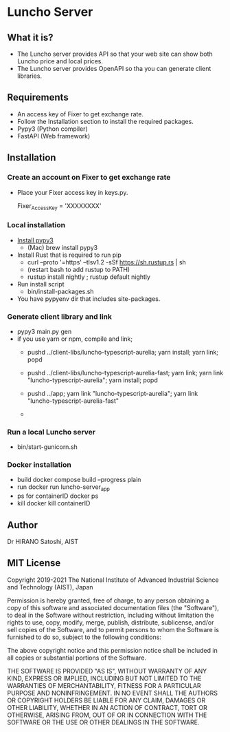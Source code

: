 * Luncho Server

** What it is?

  - The Luncho server provides API so that your web site can show both Luncho price and local prices.
  - The Luncho server provides OpenAPI so tha you can generate client libraries.

** Requirements

  - An access key of Fixer to get exchange rate.
  - Follow the Installation section to install the required packages.
  - Pypy3 (Python compiler)
  - FastAPI (Web framework)

** Installation

*** Create an account on Fixer to get exchange rate
  - Place your Fixer access key in keys.py.

    Fixer_Access_Key = 'XXXXXXXX'

*** Local installation
  - [[https://www.pypy.org/download.html][Install pypy3]]
   - (Mac) brew install pypy3
  - Install Rust that is required to run pip
   - curl --proto '=https' --tlsv1.2 -sSf https://sh.rustup.rs | sh
   - (restart bash to add rustup to PATH)
   - rustup install nightly ; rustup default nightly
  - Run install script
   - bin/install-packages.sh
  - You have pypyenv dir that includes site-packages.

*** Generate client library and link
  - pypy3 main.py gen
  - if you use yarn or npm, compile and link;
    - pushd ../client-libs/luncho-typescript-aurelia; yarn install; yarn link; popd
    - pushd ../client-libs/luncho-typescript-aurelia-fast; yarn link; yarn link "luncho-typescript-aurelia"; yarn install; popd
    - pushd ../app; yarn link "luncho-typescript-aurelia"; yarn link "luncho-typescript-aurelia-fast"

    -


*** Run a local Luncho server
  - bin/start-gunicorn.sh

*** Docker installation

  - build
     docker compose build --progress plain
  - run
     docker run luncho-server_app
  - ps for containerID
     docker ps
  - kill
     docker kill containerID

** Author

Dr HIRANO Satoshi, AIST

** MIT License

Copyright 2019-2021 The National Institute of Advanced Industrial Science and Technology (AIST), Japan

Permission is hereby granted, free of charge, to any person obtaining a copy of this software and associated documentation files (the "Software"), to deal in the Software without restriction, including without limitation the rights to use, copy, modify, merge, publish, distribute, sublicense, and/or sell copies of the Software, and to permit persons to whom the Software is furnished to do so, subject to the following conditions:

The above copyright notice and this permission notice shall be included in all copies or substantial portions of the Software.

THE SOFTWARE IS PROVIDED "AS IS", WITHOUT WARRANTY OF ANY KIND, EXPRESS OR IMPLIED, INCLUDING BUT NOT LIMITED TO THE WARRANTIES OF MERCHANTABILITY, FITNESS FOR A PARTICULAR PURPOSE AND NONINFRINGEMENT. IN NO EVENT SHALL THE AUTHORS OR COPYRIGHT HOLDERS BE LIABLE FOR ANY CLAIM, DAMAGES OR OTHER LIABILITY, WHETHER IN AN ACTION OF CONTRACT, TORT OR OTHERWISE, ARISING FROM, OUT OF OR IN CONNECTION WITH THE SOFTWARE OR THE USE OR OTHER DEALINGS IN THE SOFTWARE.

